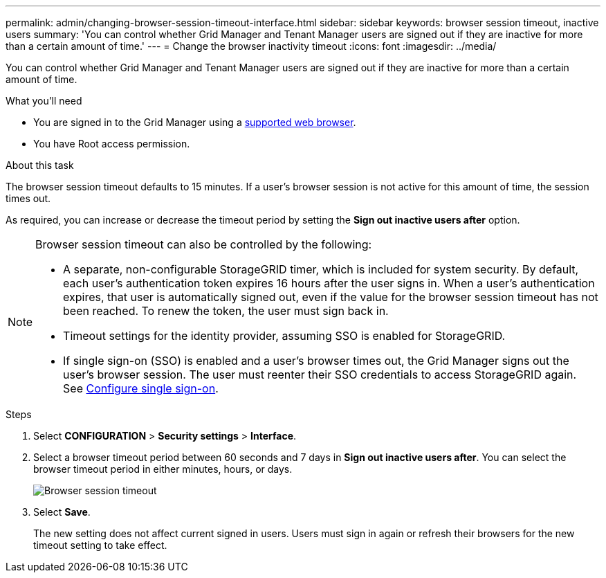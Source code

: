 ---
permalink: admin/changing-browser-session-timeout-interface.html
sidebar: sidebar
keywords: browser session timeout, inactive users
summary: 'You can control whether Grid Manager and Tenant Manager users are signed out if they are inactive for more than a certain amount of time.'
---
= Change the browser inactivity timeout
:icons: font
:imagesdir: ../media/

[.lead]
You can control whether Grid Manager and Tenant Manager users are signed out if they are inactive for more than a certain amount of time.

.What you'll need

* You are signed in to the Grid Manager using a xref:../admin/web-browser-requirements.adoc[supported web browser].
* You have Root access permission.

.About this task

The browser session timeout defaults to 15 minutes. If a user's browser session is not active for this amount of time, the session times out.

As required, you can increase or decrease the timeout period by setting the *Sign out inactive users after* option.

[NOTE]
====
Browser session timeout can also be controlled by the following:

* A separate, non-configurable StorageGRID timer, which is included for system security. By default, each user's authentication token expires 16 hours after the user signs in. When a user's authentication expires, that user is automatically signed out, even if the value for the browser session timeout has not been reached. To renew the token, the user must sign back in.
* Timeout settings for the identity provider, assuming SSO is enabled for StorageGRID.
* If single sign-on (SSO) is enabled and a user's browser times out, the Grid Manager signs out the user's browser session. The user must reenter their SSO credentials to access StorageGRID again. See xref:configuring-sso.adoc[Configure single sign-on]. 

====

.Steps
. Select *CONFIGURATION* > *Security settings* > *Interface*.
. Select a browser timeout period between 60 seconds and 7 days in *Sign out inactive users after*.
You can select the browser timeout period in either minutes, hours, or days. 
+
//Set this field to 0 if you do not want to use this functionality. Users are signed out 16 hours after they sign in, when their authentication tokens expire.
+
//image::../media/configuration_display_options.gif[Display Options page]
image::../media/securitysettings_interface_browser_session_timeout.png[Browser session timeout]
. Select *Save*.
+
The new setting does not affect current signed in users. Users must sign in again or refresh their browsers for the new timeout setting to take effect.